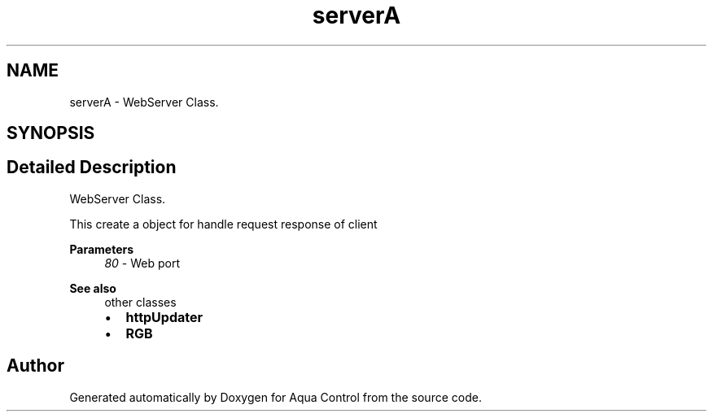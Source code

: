 .TH "serverA" 3 "Thu Jul 9 2020" "Version 1.0" "Aqua Control" \" -*- nroff -*-
.ad l
.nh
.SH NAME
serverA \- WebServer Class\&.  

.SH SYNOPSIS
.br
.PP
.SH "Detailed Description"
.PP 
WebServer Class\&. 

This create a object for handle request response of client
.PP
\fBParameters\fP
.RS 4
\fI80\fP - Web port
.RE
.PP
\fBSee also\fP
.RS 4
other classes
.IP "\(bu" 2
\fBhttpUpdater\fP
.IP "\(bu" 2
\fBRGB\fP 
.PP
.RE
.PP


.SH "Author"
.PP 
Generated automatically by Doxygen for Aqua Control from the source code\&.
